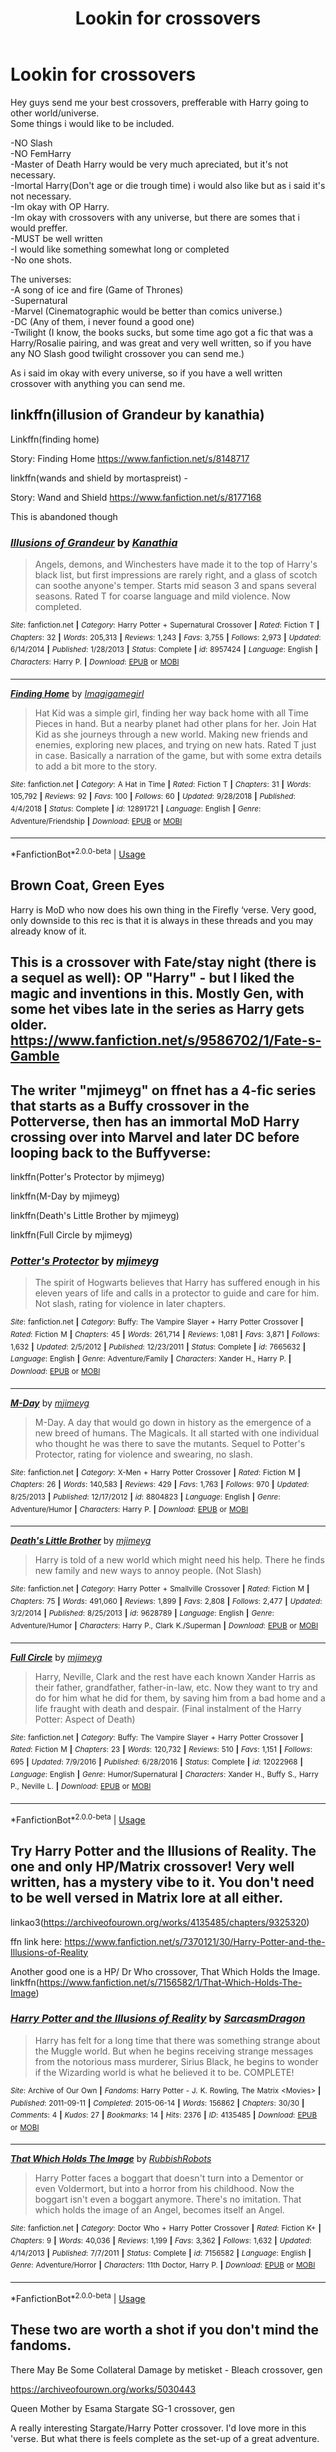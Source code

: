#+TITLE: Lookin for crossovers

* Lookin for crossovers
:PROPERTIES:
:Author: Evil_Quetzalcoatl
:Score: 2
:DateUnix: 1585351203.0
:DateShort: 2020-Mar-28
:FlairText: Request
:END:
Hey guys send me your best crossovers, prefferable with Harry going to other world/universe.\\
Some things i would like to be included.

-NO Slash\\
-NO FemHarry\\
-Master of Death Harry would be very much apreciated, but it's not necessary.\\
-Imortal Harry(Don't age or die trough time) i would also like but as i said it's not necessary.\\
-Im okay with OP Harry.\\
-Im okay with crossovers with any universe, but there are somes that i would preffer.\\
-MUST be well written\\
-I would like something somewhat long or completed\\
-No one shots.

The universes:\\
-A song of ice and fire (Game of Thrones)\\
-Supernatural\\
-Marvel (Cinematographic would be better than comics universe.)\\
-DC (Any of them, i never found a good one)\\
-Twilight (I know, the books sucks, but some time ago got a fic that was a Harry/Rosalie pairing, and was great and very well written, so if you have any NO Slash good twilight crossover you can send me.)

As i said im okay with every universe, so if you have a well written crossover with anything you can send me.


** linkffn(illusion of Grandeur by kanathia)

Linkffn(finding home)

Story: Finding Home [[https://www.fanfiction.net/s/8148717]]

linkffn(wands and shield by mortaspreist) -

Story: Wand and Shield [[https://www.fanfiction.net/s/8177168]]

This is abandoned though
:PROPERTIES:
:Author: anontarg
:Score: 2
:DateUnix: 1585418286.0
:DateShort: 2020-Mar-28
:END:

*** [[https://www.fanfiction.net/s/8957424/1/][*/Illusions of Grandeur/*]] by [[https://www.fanfiction.net/u/1608195/Kanathia][/Kanathia/]]

#+begin_quote
  Angels, demons, and Winchesters have made it to the top of Harry's black list, but first impressions are rarely right, and a glass of scotch can soothe anyone's temper. Starts mid season 3 and spans several seasons. Rated T for coarse language and mild violence. Now completed.
#+end_quote

^{/Site/:} ^{fanfiction.net} ^{*|*} ^{/Category/:} ^{Harry} ^{Potter} ^{+} ^{Supernatural} ^{Crossover} ^{*|*} ^{/Rated/:} ^{Fiction} ^{T} ^{*|*} ^{/Chapters/:} ^{32} ^{*|*} ^{/Words/:} ^{205,313} ^{*|*} ^{/Reviews/:} ^{1,243} ^{*|*} ^{/Favs/:} ^{3,755} ^{*|*} ^{/Follows/:} ^{2,973} ^{*|*} ^{/Updated/:} ^{6/14/2014} ^{*|*} ^{/Published/:} ^{1/28/2013} ^{*|*} ^{/Status/:} ^{Complete} ^{*|*} ^{/id/:} ^{8957424} ^{*|*} ^{/Language/:} ^{English} ^{*|*} ^{/Characters/:} ^{Harry} ^{P.} ^{*|*} ^{/Download/:} ^{[[http://www.ff2ebook.com/old/ffn-bot/index.php?id=8957424&source=ff&filetype=epub][EPUB]]} ^{or} ^{[[http://www.ff2ebook.com/old/ffn-bot/index.php?id=8957424&source=ff&filetype=mobi][MOBI]]}

--------------

[[https://www.fanfiction.net/s/12891721/1/][*/Finding Home/*]] by [[https://www.fanfiction.net/u/7921994/Imagigamegirl][/Imagigamegirl/]]

#+begin_quote
  Hat Kid was a simple girl, finding her way back home with all Time Pieces in hand. But a nearby planet had other plans for her. Join Hat Kid as she journeys through a new world. Making new friends and enemies, exploring new places, and trying on new hats. Rated T just in case. Basically a narration of the game, but with some extra details to add a bit more to the story.
#+end_quote

^{/Site/:} ^{fanfiction.net} ^{*|*} ^{/Category/:} ^{A} ^{Hat} ^{in} ^{Time} ^{*|*} ^{/Rated/:} ^{Fiction} ^{T} ^{*|*} ^{/Chapters/:} ^{31} ^{*|*} ^{/Words/:} ^{105,792} ^{*|*} ^{/Reviews/:} ^{92} ^{*|*} ^{/Favs/:} ^{100} ^{*|*} ^{/Follows/:} ^{60} ^{*|*} ^{/Updated/:} ^{9/28/2018} ^{*|*} ^{/Published/:} ^{4/4/2018} ^{*|*} ^{/Status/:} ^{Complete} ^{*|*} ^{/id/:} ^{12891721} ^{*|*} ^{/Language/:} ^{English} ^{*|*} ^{/Genre/:} ^{Adventure/Friendship} ^{*|*} ^{/Download/:} ^{[[http://www.ff2ebook.com/old/ffn-bot/index.php?id=12891721&source=ff&filetype=epub][EPUB]]} ^{or} ^{[[http://www.ff2ebook.com/old/ffn-bot/index.php?id=12891721&source=ff&filetype=mobi][MOBI]]}

--------------

*FanfictionBot*^{2.0.0-beta} | [[https://github.com/tusing/reddit-ffn-bot/wiki/Usage][Usage]]
:PROPERTIES:
:Author: FanfictionBot
:Score: 1
:DateUnix: 1585418319.0
:DateShort: 2020-Mar-28
:END:


** Brown Coat, Green Eyes

Harry is MoD who now does his own thing in the Firefly ‘verse. Very good, only downside to this rec is that it is always in these threads and you may already know of it.
:PROPERTIES:
:Author: TheLastGastronomer
:Score: 1
:DateUnix: 1585365575.0
:DateShort: 2020-Mar-28
:END:


** This is a crossover with Fate/stay night (there is a sequel as well): OP "Harry" - but I liked the magic and inventions in this. Mostly Gen, with some het vibes late in the series as Harry gets older.\\
[[https://www.fanfiction.net/s/9586702/1/Fate-s-Gamble]]
:PROPERTIES:
:Author: raveninthewind84
:Score: 1
:DateUnix: 1585374099.0
:DateShort: 2020-Mar-28
:END:


** The writer "mjimeyg" on ffnet has a 4-fic series that starts as a Buffy crossover in the Potterverse, then has an immortal MoD Harry crossing over into Marvel and later DC before looping back to the Buffyverse:

linkffn(Potter's Protector by mjimeyg)

linkffn(M-Day by mjimeyg)

linkffn(Death's Little Brother by mjimeyg)

linkffn(Full Circle by mjimeyg)
:PROPERTIES:
:Author: WhosThisGeek
:Score: 1
:DateUnix: 1585404618.0
:DateShort: 2020-Mar-28
:END:

*** [[https://www.fanfiction.net/s/7665632/1/][*/Potter's Protector/*]] by [[https://www.fanfiction.net/u/1282867/mjimeyg][/mjimeyg/]]

#+begin_quote
  The spirit of Hogwarts believes that Harry has suffered enough in his eleven years of life and calls in a protector to guide and care for him. Not slash, rating for violence in later chapters.
#+end_quote

^{/Site/:} ^{fanfiction.net} ^{*|*} ^{/Category/:} ^{Buffy:} ^{The} ^{Vampire} ^{Slayer} ^{+} ^{Harry} ^{Potter} ^{Crossover} ^{*|*} ^{/Rated/:} ^{Fiction} ^{M} ^{*|*} ^{/Chapters/:} ^{45} ^{*|*} ^{/Words/:} ^{261,714} ^{*|*} ^{/Reviews/:} ^{1,081} ^{*|*} ^{/Favs/:} ^{3,871} ^{*|*} ^{/Follows/:} ^{1,632} ^{*|*} ^{/Updated/:} ^{2/5/2012} ^{*|*} ^{/Published/:} ^{12/23/2011} ^{*|*} ^{/Status/:} ^{Complete} ^{*|*} ^{/id/:} ^{7665632} ^{*|*} ^{/Language/:} ^{English} ^{*|*} ^{/Genre/:} ^{Adventure/Family} ^{*|*} ^{/Characters/:} ^{Xander} ^{H.,} ^{Harry} ^{P.} ^{*|*} ^{/Download/:} ^{[[http://www.ff2ebook.com/old/ffn-bot/index.php?id=7665632&source=ff&filetype=epub][EPUB]]} ^{or} ^{[[http://www.ff2ebook.com/old/ffn-bot/index.php?id=7665632&source=ff&filetype=mobi][MOBI]]}

--------------

[[https://www.fanfiction.net/s/8804823/1/][*/M-Day/*]] by [[https://www.fanfiction.net/u/1282867/mjimeyg][/mjimeyg/]]

#+begin_quote
  M-Day. A day that would go down in history as the emergence of a new breed of humans. The Magicals. It all started with one individual who thought he was there to save the mutants. Sequel to Potter's Protector, rating for violence and swearing, no slash.
#+end_quote

^{/Site/:} ^{fanfiction.net} ^{*|*} ^{/Category/:} ^{X-Men} ^{+} ^{Harry} ^{Potter} ^{Crossover} ^{*|*} ^{/Rated/:} ^{Fiction} ^{M} ^{*|*} ^{/Chapters/:} ^{26} ^{*|*} ^{/Words/:} ^{140,583} ^{*|*} ^{/Reviews/:} ^{429} ^{*|*} ^{/Favs/:} ^{1,763} ^{*|*} ^{/Follows/:} ^{970} ^{*|*} ^{/Updated/:} ^{8/25/2013} ^{*|*} ^{/Published/:} ^{12/17/2012} ^{*|*} ^{/id/:} ^{8804823} ^{*|*} ^{/Language/:} ^{English} ^{*|*} ^{/Genre/:} ^{Adventure/Humor} ^{*|*} ^{/Characters/:} ^{Harry} ^{P.} ^{*|*} ^{/Download/:} ^{[[http://www.ff2ebook.com/old/ffn-bot/index.php?id=8804823&source=ff&filetype=epub][EPUB]]} ^{or} ^{[[http://www.ff2ebook.com/old/ffn-bot/index.php?id=8804823&source=ff&filetype=mobi][MOBI]]}

--------------

[[https://www.fanfiction.net/s/9628789/1/][*/Death's Little Brother/*]] by [[https://www.fanfiction.net/u/1282867/mjimeyg][/mjimeyg/]]

#+begin_quote
  Harry is told of a new world which might need his help. There he finds new family and new ways to annoy people. (Not Slash)
#+end_quote

^{/Site/:} ^{fanfiction.net} ^{*|*} ^{/Category/:} ^{Harry} ^{Potter} ^{+} ^{Smallville} ^{Crossover} ^{*|*} ^{/Rated/:} ^{Fiction} ^{M} ^{*|*} ^{/Chapters/:} ^{75} ^{*|*} ^{/Words/:} ^{491,060} ^{*|*} ^{/Reviews/:} ^{1,899} ^{*|*} ^{/Favs/:} ^{2,808} ^{*|*} ^{/Follows/:} ^{2,477} ^{*|*} ^{/Updated/:} ^{3/2/2014} ^{*|*} ^{/Published/:} ^{8/25/2013} ^{*|*} ^{/id/:} ^{9628789} ^{*|*} ^{/Language/:} ^{English} ^{*|*} ^{/Genre/:} ^{Adventure/Humor} ^{*|*} ^{/Characters/:} ^{Harry} ^{P.,} ^{Clark} ^{K./Superman} ^{*|*} ^{/Download/:} ^{[[http://www.ff2ebook.com/old/ffn-bot/index.php?id=9628789&source=ff&filetype=epub][EPUB]]} ^{or} ^{[[http://www.ff2ebook.com/old/ffn-bot/index.php?id=9628789&source=ff&filetype=mobi][MOBI]]}

--------------

[[https://www.fanfiction.net/s/12022968/1/][*/Full Circle/*]] by [[https://www.fanfiction.net/u/1282867/mjimeyg][/mjimeyg/]]

#+begin_quote
  Harry, Neville, Clark and the rest have each known Xander Harris as their father, grandfather, father-in-law, etc. Now they want to try and do for him what he did for them, by saving him from a bad home and a life fraught with death and despair. (Final instalment of the Harry Potter: Aspect of Death)
#+end_quote

^{/Site/:} ^{fanfiction.net} ^{*|*} ^{/Category/:} ^{Buffy:} ^{The} ^{Vampire} ^{Slayer} ^{+} ^{Harry} ^{Potter} ^{Crossover} ^{*|*} ^{/Rated/:} ^{Fiction} ^{M} ^{*|*} ^{/Chapters/:} ^{23} ^{*|*} ^{/Words/:} ^{120,732} ^{*|*} ^{/Reviews/:} ^{510} ^{*|*} ^{/Favs/:} ^{1,151} ^{*|*} ^{/Follows/:} ^{695} ^{*|*} ^{/Updated/:} ^{7/9/2016} ^{*|*} ^{/Published/:} ^{6/28/2016} ^{*|*} ^{/Status/:} ^{Complete} ^{*|*} ^{/id/:} ^{12022968} ^{*|*} ^{/Language/:} ^{English} ^{*|*} ^{/Genre/:} ^{Humor/Supernatural} ^{*|*} ^{/Characters/:} ^{Xander} ^{H.,} ^{Buffy} ^{S.,} ^{Harry} ^{P.,} ^{Neville} ^{L.} ^{*|*} ^{/Download/:} ^{[[http://www.ff2ebook.com/old/ffn-bot/index.php?id=12022968&source=ff&filetype=epub][EPUB]]} ^{or} ^{[[http://www.ff2ebook.com/old/ffn-bot/index.php?id=12022968&source=ff&filetype=mobi][MOBI]]}

--------------

*FanfictionBot*^{2.0.0-beta} | [[https://github.com/tusing/reddit-ffn-bot/wiki/Usage][Usage]]
:PROPERTIES:
:Author: FanfictionBot
:Score: 1
:DateUnix: 1585404653.0
:DateShort: 2020-Mar-28
:END:


** Try Harry Potter and the Illusions of Reality. The one and only HP/Matrix crossover! Very well written, has a mystery vibe to it. You don't need to be well versed in Matrix lore at all either.

linkao3([[https://archiveofourown.org/works/4135485/chapters/9325320]])

ffn link here: [[https://www.fanfiction.net/s/7370121/30/Harry-Potter-and-the-Illusions-of-Reality]]

Another good one is a HP/ Dr Who crossover, That Which Holds the Image. linkffn([[https://www.fanfiction.net/s/7156582/1/That-Which-Holds-The-Image]])
:PROPERTIES:
:Author: Efficient_Assistant
:Score: 1
:DateUnix: 1585443486.0
:DateShort: 2020-Mar-29
:END:

*** [[https://archiveofourown.org/works/4135485][*/Harry Potter and the Illusions of Reality/*]] by [[https://www.archiveofourown.org/users/SarcasmDragon/pseuds/SarcasmDragon][/SarcasmDragon/]]

#+begin_quote
  Harry has felt for a long time that there was something strange about the Muggle world. But when he begins receiving strange messages from the notorious mass murderer, Sirius Black, he begins to wonder if the Wizarding world is what he believed it to be. COMPLETE!
#+end_quote

^{/Site/:} ^{Archive} ^{of} ^{Our} ^{Own} ^{*|*} ^{/Fandoms/:} ^{Harry} ^{Potter} ^{-} ^{J.} ^{K.} ^{Rowling,} ^{The} ^{Matrix} ^{<Movies>} ^{*|*} ^{/Published/:} ^{2011-09-11} ^{*|*} ^{/Completed/:} ^{2015-06-14} ^{*|*} ^{/Words/:} ^{156862} ^{*|*} ^{/Chapters/:} ^{30/30} ^{*|*} ^{/Comments/:} ^{4} ^{*|*} ^{/Kudos/:} ^{27} ^{*|*} ^{/Bookmarks/:} ^{14} ^{*|*} ^{/Hits/:} ^{2376} ^{*|*} ^{/ID/:} ^{4135485} ^{*|*} ^{/Download/:} ^{[[https://archiveofourown.org/downloads/4135485/Harry%20Potter%20and%20the.epub?updated_at=1570078679][EPUB]]} ^{or} ^{[[https://archiveofourown.org/downloads/4135485/Harry%20Potter%20and%20the.mobi?updated_at=1570078679][MOBI]]}

--------------

[[https://www.fanfiction.net/s/7156582/1/][*/That Which Holds The Image/*]] by [[https://www.fanfiction.net/u/1981006/RubbishRobots][/RubbishRobots/]]

#+begin_quote
  Harry Potter faces a boggart that doesn't turn into a Dementor or even Voldermort, but into a horror from his childhood. Now the boggart isn't even a boggart anymore. There's no imitation. That which holds the image of an Angel, becomes itself an Angel.
#+end_quote

^{/Site/:} ^{fanfiction.net} ^{*|*} ^{/Category/:} ^{Doctor} ^{Who} ^{+} ^{Harry} ^{Potter} ^{Crossover} ^{*|*} ^{/Rated/:} ^{Fiction} ^{K+} ^{*|*} ^{/Chapters/:} ^{9} ^{*|*} ^{/Words/:} ^{40,036} ^{*|*} ^{/Reviews/:} ^{1,199} ^{*|*} ^{/Favs/:} ^{3,362} ^{*|*} ^{/Follows/:} ^{1,632} ^{*|*} ^{/Updated/:} ^{4/14/2013} ^{*|*} ^{/Published/:} ^{7/7/2011} ^{*|*} ^{/Status/:} ^{Complete} ^{*|*} ^{/id/:} ^{7156582} ^{*|*} ^{/Language/:} ^{English} ^{*|*} ^{/Genre/:} ^{Adventure/Horror} ^{*|*} ^{/Characters/:} ^{11th} ^{Doctor,} ^{Harry} ^{P.} ^{*|*} ^{/Download/:} ^{[[http://www.ff2ebook.com/old/ffn-bot/index.php?id=7156582&source=ff&filetype=epub][EPUB]]} ^{or} ^{[[http://www.ff2ebook.com/old/ffn-bot/index.php?id=7156582&source=ff&filetype=mobi][MOBI]]}

--------------

*FanfictionBot*^{2.0.0-beta} | [[https://github.com/tusing/reddit-ffn-bot/wiki/Usage][Usage]]
:PROPERTIES:
:Author: FanfictionBot
:Score: 1
:DateUnix: 1585443512.0
:DateShort: 2020-Mar-29
:END:


** These two are worth a shot if you don't mind the fandoms.

There May Be Some Collateral Damage by metisket - Bleach crossover, gen

[[https://archiveofourown.org/works/5030443]]

Queen Mother by Esama Stargate SG-1 crossover, gen

A really interesting Stargate/Harry Potter crossover. I'd love more in this 'verse. But what there is feels complete as the set-up of a great adventure.

[[https://archiveofourown.org/works/2849939]]
:PROPERTIES:
:Author: raveninthewind84
:Score: 1
:DateUnix: 1585690665.0
:DateShort: 2020-Apr-01
:END:
